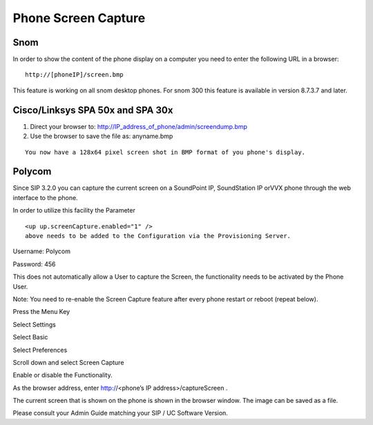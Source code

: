 Phone Screen Capture
^^^^^^^^^^^^^^^^^^^^^

Snom
=====

In order to show the content of the phone display on a computer you need to enter the following URL in a browser: 

::

 http://[phoneIP]/screen.bmp

This feature is working on all snom desktop phones. For snom 300 this feature is available in version 8.7.3.7 and later.  

Cisco/Linksys SPA 50x and SPA 30x
==================================

1. Direct your browser to: http://IP_address_of_phone/admin/screendump.bmp

2. Use the browser to save the file as: anyname.bmp 

::
 
 You now have a 128x64 pixel screen shot in BMP format of you phone's display.
  

Polycom
=========

Since SIP 3.2.0 you can capture the current screen on a SoundPoint IP, SoundStation IP orVVX phone through the web interface to the phone.


In order to utilize this facility the Parameter

::
 
 <up up.screenCapture.enabled="1" /> 
 above needs to be added to the Configuration via the Provisioning Server.



Username: Polycom

Password: 456


This does not automatically allow a User to capture the Screen, the functionality needs to be activated by the Phone User.


Note: You need to re-enable the Screen Capture feature after every phone restart or reboot (repeat below).


Press the Menu Key

Select Settings

Select Basic

Select Preferences

Scroll down and select Screen Capture

Enable or disable the Functionality.

As the browser address, enter http://<phone’s IP address>/captureScreen .

The current screen that is shown on the phone is shown in the browser window. The image can be saved as a file.

Please consult your Admin Guide matching your SIP / UC Software Version. 
